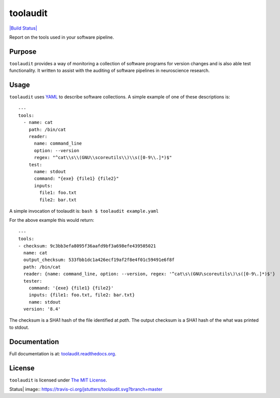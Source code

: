 toolaudit
=========

`|Build Status| <https://travis-ci.org/jstutters/toolaudit>`_

Report on the tools used in your software pipeline.

Purpose
-------

``toolaudit`` provides a way of monitoring a collection of software
programs for version changes and is also able test functionality. It
written to assist with the auditing of software pipelines in
neuroscience research.

Usage
-----

``toolaudit`` uses `YAML <http://yaml.org/>`_ to describe software
collections. A simple example of one of these descriptions is:

::

    ---
    tools:
      - name: cat
        path: /bin/cat
        reader:
          name: command_line
          option: --version
          regex: "^cat\\s\\(GNU\\scoreutils\\)\\s([0-9\\.]*)$"
        test:
          name: stdout
          command: "{exe} {file1} {file2}"
          inputs:
            file1: foo.txt
            file2: bar.txt

A simple invocation of toolaudit is: ``bash $ toolaudit example.yaml``

For the above example this would return:

::

    ---
    tools:
    - checksum: 9c3bb3efa8095f36aafd9bf3a698efe439505021
      name: cat
      output_checksum: 533fbb1dc1a426ecf19af2f8e4f01c59491e6f8f
      path: /bin/cat
      reader: {name: command_line, option: --version, regex: '^cat\s\(GNU\scoreutils\)\s([0-9\.]*)$'}
      tester:
        command: '{exe} {file1} {file2}'
        inputs: {file1: foo.txt, file2: bar.txt}
        name: stdout
      version: '8.4'

The checksum is a SHA1 hash of the file identified at *path*. The output
checksum is a SHA1 hash of the what was printed to stdout.

Documentation
-------------

Full documentation is at:
`toolaudit.readthedocs.org <https://toolaudit.readthedocs.org/>`_.

License
-------

``toolaudit`` is licensed under `The MIT
License <http://opensource.org/licenses/MIT>`_.

.. |Build
Status| image:: https://travis-ci.org/jstutters/toolaudit.svg?branch=master
